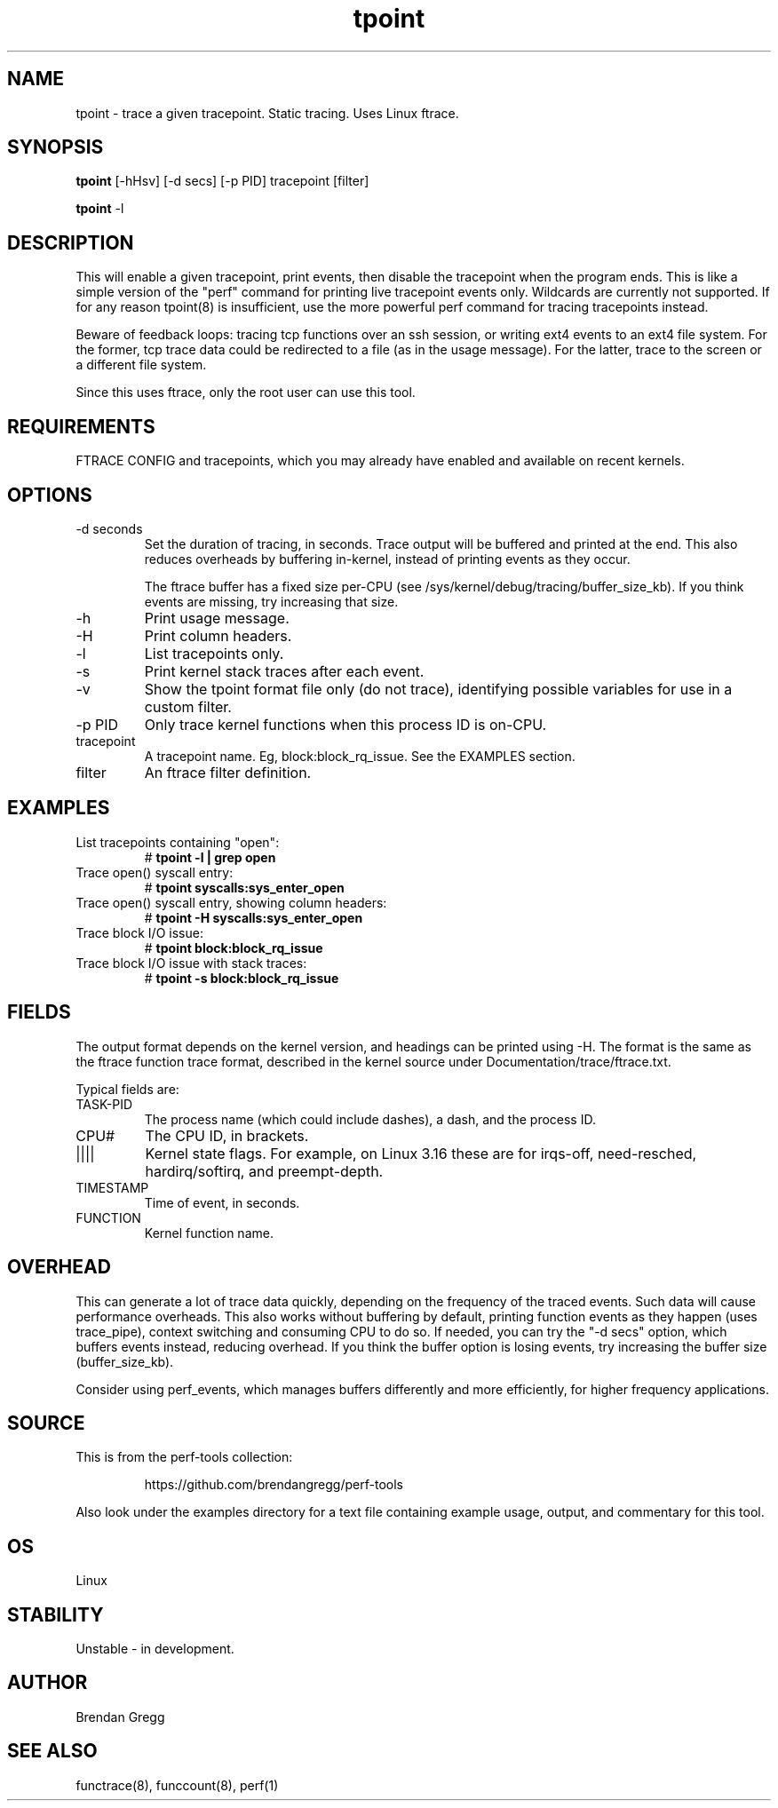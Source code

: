.TH tpoint 8  "2014-07-20" "USER COMMANDS"
.SH NAME
tpoint \- trace a given tracepoint. Static tracing. Uses Linux ftrace.
.SH SYNOPSIS
.B tpoint
[\-hHsv] [\-d secs] [\-p PID] tracepoint [filter]

.B tpoint
\-l
.SH DESCRIPTION
This will enable a given tracepoint, print events, then disable the tracepoint
when the program ends. This is like a simple version of the "perf" command for
printing live tracepoint events only. Wildcards are currently not supported.
If for any reason tpoint(8) is insufficient, use the more powerful perf
command for tracing tracepoints instead.

Beware of feedback loops: tracing tcp functions over an ssh session,
or writing ext4 events to an ext4 file system. For the former, tcp
trace data could be redirected to a file (as in the usage message). For
the latter, trace to the screen or a different file system.

Since this uses ftrace, only the root user can use this tool.
.SH REQUIREMENTS
FTRACE CONFIG and tracepoints, which you may already have enabled and available
on recent kernels.
.SH OPTIONS
.TP
\-d seconds
Set the duration of tracing, in seconds. Trace output will be buffered and
printed at the end. This also reduces overheads by buffering in-kernel,
instead of printing events as they occur.

The ftrace buffer has a fixed size per-CPU (see
/sys/kernel/debug/tracing/buffer_size_kb). If you think events are missing,
try increasing that size.
.TP
\-h
Print usage message.
.TP
\-H
Print column headers.
.TP
\-l
List tracepoints only.
.TP
\-s
Print kernel stack traces after each event.
.TP
\-v
Show the tpoint format file only (do not trace), identifying possible variables
for use in a custom filter.
.TP
\-p PID
Only trace kernel functions when this process ID is on-CPU.
.TP
tracepoint
A tracepoint name. Eg, block:block_rq_issue. See the EXAMPLES section.
.TP
filter
An ftrace filter definition.
.SH EXAMPLES
.TP
List tracepoints containing "open":
#
.B tpoint -l | grep open
.TP
Trace open() syscall entry:
#
.B tpoint syscalls:sys_enter_open
.TP
Trace open() syscall entry, showing column headers:
#
.B tpoint -H syscalls:sys_enter_open
.TP
Trace block I/O issue:
#
.B tpoint block:block_rq_issue
.TP
Trace block I/O issue with stack traces:
#
.B tpoint \-s block:block_rq_issue
.SH FIELDS
The output format depends on the kernel version, and headings can be printed
using \-H. The format is the same as the ftrace function trace format, described
in the kernel source under Documentation/trace/ftrace.txt.

Typical fields are:
.TP
TASK-PID
The process name (which could include dashes), a dash, and the process ID.
.TP
CPU#
The CPU ID, in brackets.
.TP
||||
Kernel state flags. For example, on Linux 3.16 these are for irqs-off,
need-resched, hardirq/softirq, and preempt-depth.
.TP
TIMESTAMP
Time of event, in seconds.
.TP
FUNCTION
Kernel function name.
.SH OVERHEAD
This can generate a lot of trace data quickly, depending on the
frequency of the traced events. Such data will cause performance overheads.
This also works without buffering by default, printing function events
as they happen (uses trace_pipe), context switching and consuming CPU to do
so. If needed, you can try the "\-d secs" option, which buffers events
instead, reducing overhead. If you think the buffer option is losing events,
try increasing the buffer size (buffer_size_kb).

Consider using perf_events, which manages buffers differently and more
efficiently, for higher frequency applications.
.SH SOURCE
This is from the perf-tools collection:
.IP
https://github.com/brendangregg/perf-tools
.PP
Also look under the examples directory for a text file containing example
usage, output, and commentary for this tool.
.SH OS
Linux
.SH STABILITY
Unstable - in development.
.SH AUTHOR
Brendan Gregg
.SH SEE ALSO
functrace(8), funccount(8), perf(1)
